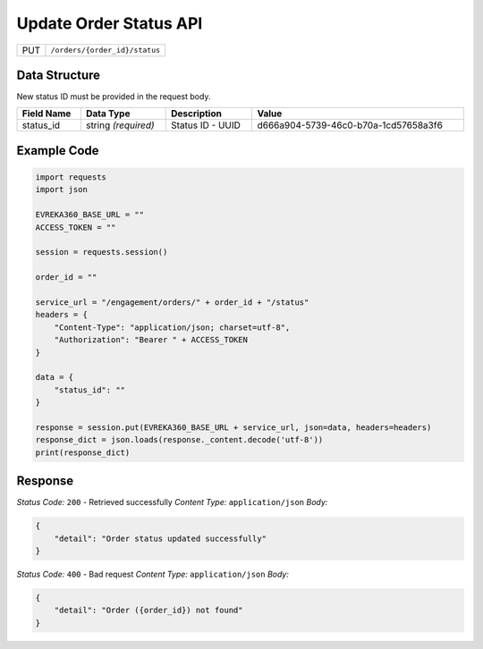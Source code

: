 .. raw:: pdf

   PageBreak

Update Order Status API
-----------------------------------

.. table::

   +-------------------+--------------------------------------------+
   | PUT               | ``/orders/{order_id}/status``              |
   +-------------------+--------------------------------------------+

Data Structure
^^^^^^^^^^^^^^^^^
New status ID must be provided in the request body.

.. table::
    :width: 100%

    +-------------------------+--------------------------------------------------------------+---------------------------------------------------+-------------------------------------------------------+
    | Field Name              | Data Type                                                    | Description                                       | Value                                                 |
    +=========================+==============================================================+===================================================+=======================================================+
    | status_id               | string *(required)*                                          | Status ID - UUID                                  | d666a904-5739-46c0-b70a-1cd57658a3f6                  |
    +-------------------------+--------------------------------------------------------------+---------------------------------------------------+-------------------------------------------------------+


Example Code
^^^^^^^^^^^^^^^^^

.. code-block:: python

    import requests
    import json

    EVREKA360_BASE_URL = ""
    ACCESS_TOKEN = ""

    session = requests.session()

    order_id = ""

    service_url = "/engagement/orders/" + order_id + "/status"
    headers = {
        "Content-Type": "application/json; charset=utf-8", 
        "Authorization": "Bearer " + ACCESS_TOKEN
    }

    data = {
        "status_id": ""
    }

    response = session.put(EVREKA360_BASE_URL + service_url, json=data, headers=headers)
    response_dict = json.loads(response._content.decode('utf-8'))
    print(response_dict) 

Response
^^^^^^^^^^^^^^^^^
*Status Code:* ``200`` - Retrieved successfully
*Content Type:* ``application/json``
*Body:*

.. code-block:: json 

    {
        "detail": "Order status updated successfully"
    }


*Status Code:* ``400`` - Bad request
*Content Type:* ``application/json``
*Body:*

.. code-block:: json 

    {
        "detail": "Order ({order_id}) not found"
    }


